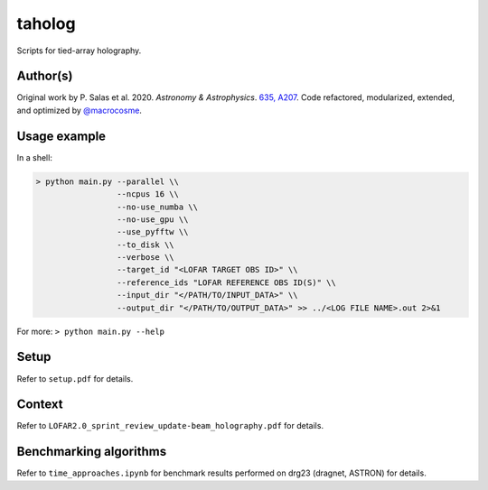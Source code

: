 taholog
=======

Scripts for tied-array holography.

Author(s)
---------
Original work by P. Salas et al. 2020. *Astronomy & Astrophysics*. `635, A207 <https://www.aanda.org/articles/aa/full_html/2020/03/aa35670-19/aa35670-19.html>`_. 
Code refactored, modularized, extended, and optimized by `@macrocosme <https://github.com/macrocosme>`_.

.. image:: https://img.shields.io/badge/code%20style-black-000000.svg
    :target: https://github.com/psf/black

Usage example
-------------

In a shell: 

.. code-block:: bash

  > python main.py --parallel \\
                   --ncpus 16 \\
                   --no-use_numba \\
                   --no-use_gpu \\
                   --use_pyfftw \\ 
                   --to_disk \\
                   --verbose \\
                   --target_id "<LOFAR TARGET OBS ID>" \\
                   --reference_ids "LOFAR REFERENCE OBS ID(S)" \\
                   --input_dir "</PATH/TO/INPUT_DATA>" \\
                   --output_dir "</PATH/TO/OUTPUT_DATA>" >> ../<LOG FILE NAME>.out 2>&1

For more:
``> python main.py --help``

Setup
------

Refer to ``setup.pdf`` for details. 


Context
--------

Refer to ``LOFAR2.0_sprint_review_update-beam_holography.pdf`` for details. 

Benchmarking algorithms
-----------------------

Refer to ``time_approaches.ipynb`` for benchmark results performed on drg23 (dragnet, ASTRON) for details. 
